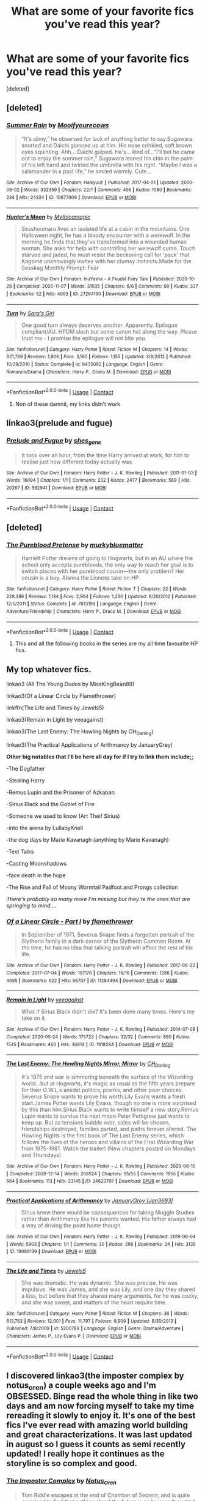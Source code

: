 #+TITLE: What are some of your favorite fics you've read this year?

* What are some of your favorite fics you've read this year?
:PROPERTIES:
:Score: 1
:DateUnix: 1609272709.0
:DateShort: 2020-Dec-29
:FlairText: Request
:END:
[deleted]


** [deleted]
:PROPERTIES:
:Score: 2
:DateUnix: 1609274550.0
:DateShort: 2020-Dec-30
:END:

*** [[https://archiveofourown.org/works/10677009][*/Summer Rain/*]] by [[https://www.archiveofourown.org/users/Mooifyourecows/pseuds/Mooifyourecows][/Mooifyourecows/]]

#+begin_quote
  “It's slimy,” he observed for lack of anything better to say.Sugawara snorted and Daichi glanced up at him. His nose crinkled, soft brown eyes squinting. Ahh... Daichi gulped. He's... kind of...“I'll bet he came out to enjoy the summer rain,” Sugawara leaned his chin in the palm of his left hand and twirled the umbrella with his right. “Maybe I was a salamander in a past life,” he smiled warmly. Cute...
#+end_quote

^{/Site/:} ^{Archive} ^{of} ^{Our} ^{Own} ^{*|*} ^{/Fandom/:} ^{Haikyuu!!} ^{*|*} ^{/Published/:} ^{2017-04-21} ^{*|*} ^{/Updated/:} ^{2020-08-02} ^{*|*} ^{/Words/:} ^{332359} ^{*|*} ^{/Chapters/:} ^{22/?} ^{*|*} ^{/Comments/:} ^{456} ^{*|*} ^{/Kudos/:} ^{1080} ^{*|*} ^{/Bookmarks/:} ^{234} ^{*|*} ^{/Hits/:} ^{24334} ^{*|*} ^{/ID/:} ^{10677009} ^{*|*} ^{/Download/:} ^{[[https://archiveofourown.org/downloads/10677009/Summer%20Rain.epub?updated_at=1600228299][EPUB]]} ^{or} ^{[[https://archiveofourown.org/downloads/10677009/Summer%20Rain.mobi?updated_at=1600228299][MOBI]]}

--------------

[[https://archiveofourown.org/works/27264190][*/Hunter's Moon/*]] by [[https://www.archiveofourown.org/users/Mythicamagic/pseuds/Mythicamagic][/Mythicamagic/]]

#+begin_quote
  Sesshoumaru lives an isolated life at a cabin in the mountains. One Halloween night, he has a bloody encounter with a werewolf. In the morning he finds that they've transformed into a wounded human woman. She asks for help with controlling her werewolf curse. Touch starved and jaded, he must resist the beckoning call for 'pack' that Kagome unknowingly invites with her clumsy instincts.Made for the Sesskag Monthly Prompt: Fear
#+end_quote

^{/Site/:} ^{Archive} ^{of} ^{Our} ^{Own} ^{*|*} ^{/Fandom/:} ^{InuYasha} ^{-} ^{A} ^{Feudal} ^{Fairy} ^{Tale} ^{*|*} ^{/Published/:} ^{2020-10-29} ^{*|*} ^{/Completed/:} ^{2020-11-07} ^{*|*} ^{/Words/:} ^{31035} ^{*|*} ^{/Chapters/:} ^{6/6} ^{*|*} ^{/Comments/:} ^{90} ^{*|*} ^{/Kudos/:} ^{337} ^{*|*} ^{/Bookmarks/:} ^{52} ^{*|*} ^{/Hits/:} ^{4093} ^{*|*} ^{/ID/:} ^{27264190} ^{*|*} ^{/Download/:} ^{[[https://archiveofourown.org/downloads/27264190/Hunters%20Moon.epub?updated_at=1604796096][EPUB]]} ^{or} ^{[[https://archiveofourown.org/downloads/27264190/Hunters%20Moon.mobi?updated_at=1604796096][MOBI]]}

--------------

[[https://www.fanfiction.net/s/6435092/1/][*/Turn/*]] by [[https://www.fanfiction.net/u/1550773/Sara-s-Girl][/Sara's Girl/]]

#+begin_quote
  One good turn always deserves another. Apparently. Epilogue compliant/AU. HPDM slash but some canon het along the way. Please trust me - I promise the epilogue will not bite you.
#+end_quote

^{/Site/:} ^{fanfiction.net} ^{*|*} ^{/Category/:} ^{Harry} ^{Potter} ^{*|*} ^{/Rated/:} ^{Fiction} ^{M} ^{*|*} ^{/Chapters/:} ^{14} ^{*|*} ^{/Words/:} ^{321,769} ^{*|*} ^{/Reviews/:} ^{1,906} ^{*|*} ^{/Favs/:} ^{3,160} ^{*|*} ^{/Follows/:} ^{1,155} ^{*|*} ^{/Updated/:} ^{3/9/2012} ^{*|*} ^{/Published/:} ^{10/29/2010} ^{*|*} ^{/Status/:} ^{Complete} ^{*|*} ^{/id/:} ^{6435092} ^{*|*} ^{/Language/:} ^{English} ^{*|*} ^{/Genre/:} ^{Romance/Drama} ^{*|*} ^{/Characters/:} ^{Harry} ^{P.,} ^{Draco} ^{M.} ^{*|*} ^{/Download/:} ^{[[http://www.ff2ebook.com/old/ffn-bot/index.php?id=6435092&source=ff&filetype=epub][EPUB]]} ^{or} ^{[[http://www.ff2ebook.com/old/ffn-bot/index.php?id=6435092&source=ff&filetype=mobi][MOBI]]}

--------------

*FanfictionBot*^{2.0.0-beta} | [[https://github.com/FanfictionBot/reddit-ffn-bot/wiki/Usage][Usage]] | [[https://www.reddit.com/message/compose?to=tusing][Contact]]
:PROPERTIES:
:Author: FanfictionBot
:Score: 1
:DateUnix: 1609274587.0
:DateShort: 2020-Dec-30
:END:

**** Non of these damnit, my links didn't work
:PROPERTIES:
:Author: Seymore_de_sloth
:Score: 2
:DateUnix: 1609275137.0
:DateShort: 2020-Dec-30
:END:


** linkao3(prelude and fugue)
:PROPERTIES:
:Author: Bleepbloopbotz2
:Score: 1
:DateUnix: 1609273554.0
:DateShort: 2020-Dec-29
:END:

*** [[https://archiveofourown.org/works/562941][*/Prelude and Fugue/*]] by [[https://www.archiveofourown.org/users/shes_gone/pseuds/shes_gone][/shes_gone/]]

#+begin_quote
  It took over an hour, from the time Harry arrived at work, for him to realise just how different today actually was.
#+end_quote

^{/Site/:} ^{Archive} ^{of} ^{Our} ^{Own} ^{*|*} ^{/Fandom/:} ^{Harry} ^{Potter} ^{-} ^{J.} ^{K.} ^{Rowling} ^{*|*} ^{/Published/:} ^{2011-01-03} ^{*|*} ^{/Words/:} ^{16094} ^{*|*} ^{/Chapters/:} ^{1/1} ^{*|*} ^{/Comments/:} ^{202} ^{*|*} ^{/Kudos/:} ^{2477} ^{*|*} ^{/Bookmarks/:} ^{569} ^{*|*} ^{/Hits/:} ^{20267} ^{*|*} ^{/ID/:} ^{562941} ^{*|*} ^{/Download/:} ^{[[https://archiveofourown.org/downloads/562941/Prelude%20and%20Fugue.epub?updated_at=1589823519][EPUB]]} ^{or} ^{[[https://archiveofourown.org/downloads/562941/Prelude%20and%20Fugue.mobi?updated_at=1589823519][MOBI]]}

--------------

*FanfictionBot*^{2.0.0-beta} | [[https://github.com/FanfictionBot/reddit-ffn-bot/wiki/Usage][Usage]] | [[https://www.reddit.com/message/compose?to=tusing][Contact]]
:PROPERTIES:
:Author: FanfictionBot
:Score: 1
:DateUnix: 1609273571.0
:DateShort: 2020-Dec-29
:END:


** [deleted]
:PROPERTIES:
:Score: 1
:DateUnix: 1609281462.0
:DateShort: 2020-Dec-30
:END:

*** [[https://www.fanfiction.net/s/7613196/1/][*/The Pureblood Pretense/*]] by [[https://www.fanfiction.net/u/3489773/murkybluematter][/murkybluematter/]]

#+begin_quote
  Harriett Potter dreams of going to Hogwarts, but in an AU where the school only accepts purebloods, the only way to reach her goal is to switch places with her pureblood cousin---the only problem? Her cousin is a boy. Alanna the Lioness take on HP.
#+end_quote

^{/Site/:} ^{fanfiction.net} ^{*|*} ^{/Category/:} ^{Harry} ^{Potter} ^{*|*} ^{/Rated/:} ^{Fiction} ^{T} ^{*|*} ^{/Chapters/:} ^{22} ^{*|*} ^{/Words/:} ^{229,389} ^{*|*} ^{/Reviews/:} ^{1,134} ^{*|*} ^{/Favs/:} ^{2,964} ^{*|*} ^{/Follows/:} ^{1,230} ^{*|*} ^{/Updated/:} ^{6/20/2012} ^{*|*} ^{/Published/:} ^{12/5/2011} ^{*|*} ^{/Status/:} ^{Complete} ^{*|*} ^{/id/:} ^{7613196} ^{*|*} ^{/Language/:} ^{English} ^{*|*} ^{/Genre/:} ^{Adventure/Friendship} ^{*|*} ^{/Characters/:} ^{Harry} ^{P.,} ^{Draco} ^{M.} ^{*|*} ^{/Download/:} ^{[[http://www.ff2ebook.com/old/ffn-bot/index.php?id=7613196&source=ff&filetype=epub][EPUB]]} ^{or} ^{[[http://www.ff2ebook.com/old/ffn-bot/index.php?id=7613196&source=ff&filetype=mobi][MOBI]]}

--------------

*FanfictionBot*^{2.0.0-beta} | [[https://github.com/FanfictionBot/reddit-ffn-bot/wiki/Usage][Usage]] | [[https://www.reddit.com/message/compose?to=tusing][Contact]]
:PROPERTIES:
:Author: FanfictionBot
:Score: 1
:DateUnix: 1609281477.0
:DateShort: 2020-Dec-30
:END:

**** This and all the following books in the series are my all time favourite HP fics.
:PROPERTIES:
:Author: nerf-my-heart-softly
:Score: 1
:DateUnix: 1609281554.0
:DateShort: 2020-Dec-30
:END:


** *My top whatever fics.*

linkao3 (All The Young Dudes by MissKingBean89)

linkao3(Of a Linear Circle by Flamethrower)

linkffn(The Life and Times by Jewels5)

linkao3(Remain in Light by veeagainst)

linkao3(The Last Enemy: The Howling Nights by CH_Darling)

linkao3(The Practical Applications of Arithmancy by JanuaryGrey)

*Other big notables that I'll be here all day for if I try to link them include;;*

-The Dogfather

-Stealing Harry

-Remus Lupin and the Prisoner of Azkaban

-Sirius Black and the Goblet of Fire

-Someone we used to know (Art Theif Sirius)

-into the arena by LullabyKnell

-the dog days by Marie Kavanagh (anything by Marie Kavanagh)

-Text Talks

-Casting Moonshadows

-face death in the hope

-The Rise and Fall of Moony Wormtail Padfoot and Prongs collection

/There's probably so many more I'm missing but they're the ones that are springing to mind..../
:PROPERTIES:
:Author: WhistlingBanshee
:Score: 1
:DateUnix: 1609285943.0
:DateShort: 2020-Dec-30
:END:

*** [[https://archiveofourown.org/works/11284494][*/Of a Linear Circle - Part I/*]] by [[https://www.archiveofourown.org/users/flamethrower/pseuds/flamethrower][/flamethrower/]]

#+begin_quote
  In September of 1971, Severus Snape finds a forgotten portrait of the Slytherin family in a dark corner of the Slytherin Common Room. At the time, he has no idea that talking portrait will affect the rest of his life.
#+end_quote

^{/Site/:} ^{Archive} ^{of} ^{Our} ^{Own} ^{*|*} ^{/Fandom/:} ^{Harry} ^{Potter} ^{-} ^{J.} ^{K.} ^{Rowling} ^{*|*} ^{/Published/:} ^{2017-06-23} ^{*|*} ^{/Completed/:} ^{2017-07-04} ^{*|*} ^{/Words/:} ^{107176} ^{*|*} ^{/Chapters/:} ^{16/16} ^{*|*} ^{/Comments/:} ^{1286} ^{*|*} ^{/Kudos/:} ^{4695} ^{*|*} ^{/Bookmarks/:} ^{622} ^{*|*} ^{/Hits/:} ^{96707} ^{*|*} ^{/ID/:} ^{11284494} ^{*|*} ^{/Download/:} ^{[[https://archiveofourown.org/downloads/11284494/Of%20a%20Linear%20Circle%20-.epub?updated_at=1608258843][EPUB]]} ^{or} ^{[[https://archiveofourown.org/downloads/11284494/Of%20a%20Linear%20Circle%20-.mobi?updated_at=1608258843][MOBI]]}

--------------

[[https://archiveofourown.org/works/1918284][*/Remain in Light/*]] by [[https://www.archiveofourown.org/users/veeagainst/pseuds/veeagainst][/veeagainst/]]

#+begin_quote
  What if Sirius Black didn't die? It's been done many times. Here's my take on it.
#+end_quote

^{/Site/:} ^{Archive} ^{of} ^{Our} ^{Own} ^{*|*} ^{/Fandom/:} ^{Harry} ^{Potter} ^{-} ^{J.} ^{K.} ^{Rowling} ^{*|*} ^{/Published/:} ^{2014-07-08} ^{*|*} ^{/Completed/:} ^{2020-05-24} ^{*|*} ^{/Words/:} ^{175723} ^{*|*} ^{/Chapters/:} ^{32/32} ^{*|*} ^{/Comments/:} ^{860} ^{*|*} ^{/Kudos/:} ^{1545} ^{*|*} ^{/Bookmarks/:} ^{460} ^{*|*} ^{/Hits/:} ^{36814} ^{*|*} ^{/ID/:} ^{1918284} ^{*|*} ^{/Download/:} ^{[[https://archiveofourown.org/downloads/1918284/Remain%20in%20Light.epub?updated_at=1604938435][EPUB]]} ^{or} ^{[[https://archiveofourown.org/downloads/1918284/Remain%20in%20Light.mobi?updated_at=1604938435][MOBI]]}

--------------

[[https://archiveofourown.org/works/24620707][*/The Last Enemy: The Howling Nights Mirror, Mirror/*]] by [[https://www.archiveofourown.org/users/CH_Darling/pseuds/CH_Darling][/CH_Darling/]]

#+begin_quote
  It's 1975 and war is simmering beneath the surface of the Wizarding world...but at Hogwarts, it's magic as usual as the fifth years prepare for their O.W.L.s amidst politics, pranks, and other poor choices. Severus Snape wants to prove his worth.Lily Evans wants a fresh start.James Potter wants Lily Evans, though no one is more surprised by this than him.Sirius Black wants to write himself a new story.Remus Lupin wants to survive the next moon.Peter Pettigrew just wants to keep up. But as tensions bubble over, sides will be chosen, friendships destroyed, families parted, and paths forever altered. The Howling Nights is the first book of The Last Enemy series, which follows the lives of the heroes and villains of the First Wizarding War from 1975-1981. Watch the trailer! (New chapters posted on Mondays and Thursdays)
#+end_quote

^{/Site/:} ^{Archive} ^{of} ^{Our} ^{Own} ^{*|*} ^{/Fandom/:} ^{Harry} ^{Potter} ^{-} ^{J.} ^{K.} ^{Rowling} ^{*|*} ^{/Published/:} ^{2020-06-10} ^{*|*} ^{/Completed/:} ^{2020-12-14} ^{*|*} ^{/Words/:} ^{208524} ^{*|*} ^{/Chapters/:} ^{55/55} ^{*|*} ^{/Comments/:} ^{1955} ^{*|*} ^{/Kudos/:} ^{564} ^{*|*} ^{/Bookmarks/:} ^{113} ^{*|*} ^{/Hits/:} ^{23145} ^{*|*} ^{/ID/:} ^{24620707} ^{*|*} ^{/Download/:} ^{[[https://archiveofourown.org/downloads/24620707/The%20Last%20Enemy%20The.epub?updated_at=1608567813][EPUB]]} ^{or} ^{[[https://archiveofourown.org/downloads/24620707/The%20Last%20Enemy%20The.mobi?updated_at=1608567813][MOBI]]}

--------------

[[https://archiveofourown.org/works/19086139][*/Practical Applications of Arithmancy/*]] by [[https://www.archiveofourown.org/users/Jan3693/pseuds/JanuaryGrey][/JanuaryGrey (Jan3693)/]]

#+begin_quote
  Sirius knew there would be consequences for taking Muggle Studies rather than Arithmancy like his parents wanted. His father always had a way of driving the point home though.
#+end_quote

^{/Site/:} ^{Archive} ^{of} ^{Our} ^{Own} ^{*|*} ^{/Fandom/:} ^{Harry} ^{Potter} ^{-} ^{J.} ^{K.} ^{Rowling} ^{*|*} ^{/Published/:} ^{2019-06-04} ^{*|*} ^{/Words/:} ^{5903} ^{*|*} ^{/Chapters/:} ^{1/1} ^{*|*} ^{/Comments/:} ^{30} ^{*|*} ^{/Kudos/:} ^{296} ^{*|*} ^{/Bookmarks/:} ^{24} ^{*|*} ^{/Hits/:} ^{3135} ^{*|*} ^{/ID/:} ^{19086139} ^{*|*} ^{/Download/:} ^{[[https://archiveofourown.org/downloads/19086139/Practical%20Applications.epub?updated_at=1559616790][EPUB]]} ^{or} ^{[[https://archiveofourown.org/downloads/19086139/Practical%20Applications.mobi?updated_at=1559616790][MOBI]]}

--------------

[[https://www.fanfiction.net/s/5200789/1/][*/The Life and Times/*]] by [[https://www.fanfiction.net/u/376071/Jewels5][/Jewels5/]]

#+begin_quote
  She was dramatic. He was dynamic. She was precise. He was impulsive. He was James, and she was Lily, and one day they shared a kiss, but before that they shared many arguments, for he was cocky, and she was sweet, and matters of the heart require time.
#+end_quote

^{/Site/:} ^{fanfiction.net} ^{*|*} ^{/Category/:} ^{Harry} ^{Potter} ^{*|*} ^{/Rated/:} ^{Fiction} ^{M} ^{*|*} ^{/Chapters/:} ^{36} ^{*|*} ^{/Words/:} ^{613,762} ^{*|*} ^{/Reviews/:} ^{12,001} ^{*|*} ^{/Favs/:} ^{11,797} ^{*|*} ^{/Follows/:} ^{9,909} ^{*|*} ^{/Updated/:} ^{8/30/2013} ^{*|*} ^{/Published/:} ^{7/8/2009} ^{*|*} ^{/id/:} ^{5200789} ^{*|*} ^{/Language/:} ^{English} ^{*|*} ^{/Genre/:} ^{Drama/Adventure} ^{*|*} ^{/Characters/:} ^{James} ^{P.,} ^{Lily} ^{Evans} ^{P.} ^{*|*} ^{/Download/:} ^{[[http://www.ff2ebook.com/old/ffn-bot/index.php?id=5200789&source=ff&filetype=epub][EPUB]]} ^{or} ^{[[http://www.ff2ebook.com/old/ffn-bot/index.php?id=5200789&source=ff&filetype=mobi][MOBI]]}

--------------

*FanfictionBot*^{2.0.0-beta} | [[https://github.com/FanfictionBot/reddit-ffn-bot/wiki/Usage][Usage]] | [[https://www.reddit.com/message/compose?to=tusing][Contact]]
:PROPERTIES:
:Author: FanfictionBot
:Score: 1
:DateUnix: 1609285986.0
:DateShort: 2020-Dec-30
:END:


** I discovered linkao3(the imposter complex by notus_oren) a couple weeks ago and I'm OBSESSED. Binge read the whole thing in like two days and am now forcing myself to take my time rereading it slowly to enjoy it. It's one of the best fics I've ever read with amazing world building and great characterizations. It was last updated in august so I guess it counts as semi recently updated! I really hope it continues as the storyline is so complex and good.
:PROPERTIES:
:Author: orangedarkchocolate
:Score: 1
:DateUnix: 1609293054.0
:DateShort: 2020-Dec-30
:END:

*** [[https://archiveofourown.org/works/19247977][*/The Imposter Complex/*]] by [[https://www.archiveofourown.org/users/Notus_Oren/pseuds/Notus_Oren][/Notus_Oren/]]

#+begin_quote
  Tom Riddle escapes at the end of Chamber of Secrets, and is quite surprised to find that nothing about the future is as he ever thought it would be. Soon, Tom finds himself on a globe-spanning quest to follow the path his forebear blazed and perhaps, at the end, to put a stop to him once and for all.Originally posted on ffnet, now also updating here.
#+end_quote

^{/Site/:} ^{Archive} ^{of} ^{Our} ^{Own} ^{*|*} ^{/Fandom/:} ^{Harry} ^{Potter} ^{-} ^{J.} ^{K.} ^{Rowling} ^{*|*} ^{/Published/:} ^{2019-06-17} ^{*|*} ^{/Updated/:} ^{2020-08-15} ^{*|*} ^{/Words/:} ^{185061} ^{*|*} ^{/Chapters/:} ^{40/?} ^{*|*} ^{/Comments/:} ^{52} ^{*|*} ^{/Kudos/:} ^{80} ^{*|*} ^{/Bookmarks/:} ^{28} ^{*|*} ^{/Hits/:} ^{2764} ^{*|*} ^{/ID/:} ^{19247977} ^{*|*} ^{/Download/:} ^{[[https://archiveofourown.org/downloads/19247977/The%20Imposter%20Complex.epub?updated_at=1599079221][EPUB]]} ^{or} ^{[[https://archiveofourown.org/downloads/19247977/The%20Imposter%20Complex.mobi?updated_at=1599079221][MOBI]]}

--------------

*FanfictionBot*^{2.0.0-beta} | [[https://github.com/FanfictionBot/reddit-ffn-bot/wiki/Usage][Usage]] | [[https://www.reddit.com/message/compose?to=tusing][Contact]]
:PROPERTIES:
:Author: FanfictionBot
:Score: 1
:DateUnix: 1609293070.0
:DateShort: 2020-Dec-30
:END:
